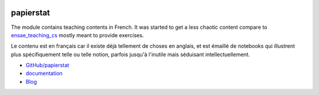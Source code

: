 
.. image:: https://travis-ci.org/sdpython/papierstat.svg?branch=master
    :target: https://travis-ci.org/sdpython/papierstat
    :alt: Build status

.. image:: https://ci.appveyor.com/api/projects/status/34isqaj7je3u1xil?svg=true
    :target: https://ci.appveyor.com/project/sdpython/papierstat
    :alt: Build Status Windows

.. image:: https://circleci.com/gh/sdpython/papierstat/tree/master.svg?style=svg
    :target: https://circleci.com/gh/sdpython/papierstat/tree/master

.. image:: https://badge.fury.io/py/papierstat.svg
    :target: https://pypi.org/project/papierstat/

.. image:: https://img.shields.io/badge/license-MIT-blue.svg
    :alt: MIT License
    :target: http://opensource.org/licenses/MIT

.. image:: https://requires.io/github/sdpython/papierstat/requirements.svg?branch=master
     :target: https://requires.io/github/sdpython/papierstat/requirements/?branch=master
     :alt: Requirements Status

.. image:: https://codecov.io/github/sdpython/papierstat/coverage.svg?branch=master
    :target: https://codecov.io/github/sdpython/papierstat?branch=master

.. image:: http://img.shields.io/github/issues/sdpython/papierstat.png
    :alt: GitHub Issues
    :target: https://github.com/sdpython/papierstat/issues

.. image:: http://www.xavierdupre.fr/app/papierstat/helpsphinx/_images/nbcov.png
    :target: http://www.xavierdupre.fr/app/papierstat/helpsphinx/all_notebooks_coverage.html
    :alt: Notebook Coverage

.. _l-README:

papierstat
==========

The module contains teaching contents in French.
It was started to get a less chaotic content compare to
`ensae_teaching_cs <https://github.com/sdpython/eansae_teching_cs/>`_
mostly meant to provide exercises.

Le contenu est en français car il existe déjà tellement de choses en anglais,
et est émaillé de notebooks qui illustrent plus spécifiquement telle ou telle
notion, parfois jusqu'à l'inutile mais séduisant intellectuellement.

* `GitHub/papierstat <https://github.com/sdpython/papierstat/>`_
* `documentation <http://www.xavierdupre.fr/app/papierstat/helpsphinx/index.html>`_
* `Blog <http://www.xavierdupre.fr/app/papierstat/helpsphinx/blog/main_0000.html#ap-main-0>`_
